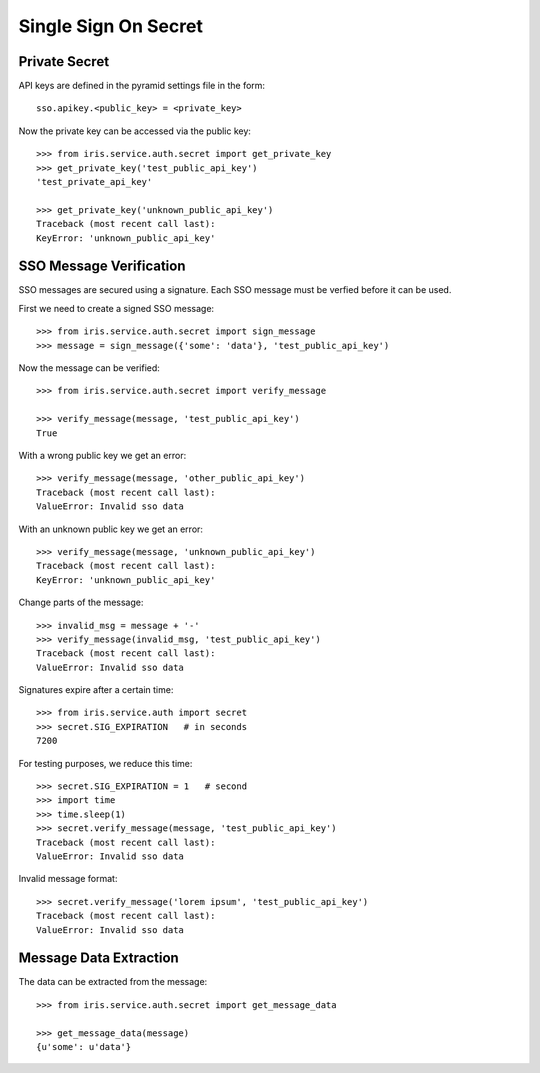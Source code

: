 =====================
Single Sign On Secret
=====================


Private Secret
==============

API keys are defined in the pyramid settings file in the form::

    sso.apikey.<public_key> = <private_key>

Now the private key can be accessed via the public key::

    >>> from iris.service.auth.secret import get_private_key
    >>> get_private_key('test_public_api_key')
    'test_private_api_key'

    >>> get_private_key('unknown_public_api_key')
    Traceback (most recent call last):
    KeyError: 'unknown_public_api_key'


SSO Message Verification
========================

SSO messages are secured using a signature. Each SSO message must be verfied
before it can be used.

First we need to create a signed SSO message::

    >>> from iris.service.auth.secret import sign_message
    >>> message = sign_message({'some': 'data'}, 'test_public_api_key')

Now the message can be verified::

    >>> from iris.service.auth.secret import verify_message

    >>> verify_message(message, 'test_public_api_key')
    True

With a wrong public key we get an error::

    >>> verify_message(message, 'other_public_api_key')
    Traceback (most recent call last):
    ValueError: Invalid sso data

With an unknown public key we get an error::

    >>> verify_message(message, 'unknown_public_api_key')
    Traceback (most recent call last):
    KeyError: 'unknown_public_api_key'

Change parts of the message::

    >>> invalid_msg = message + '-'
    >>> verify_message(invalid_msg, 'test_public_api_key')
    Traceback (most recent call last):
    ValueError: Invalid sso data

Signatures expire after a certain time::

    >>> from iris.service.auth import secret
    >>> secret.SIG_EXPIRATION   # in seconds
    7200

For testing purposes, we reduce this time::

    >>> secret.SIG_EXPIRATION = 1   # second
    >>> import time
    >>> time.sleep(1)
    >>> secret.verify_message(message, 'test_public_api_key')
    Traceback (most recent call last):
    ValueError: Invalid sso data

Invalid message format::

    >>> secret.verify_message('lorem ipsum', 'test_public_api_key')
    Traceback (most recent call last):
    ValueError: Invalid sso data


Message Data Extraction
=======================

The data can be extracted from the message::

    >>> from iris.service.auth.secret import get_message_data

    >>> get_message_data(message)
    {u'some': u'data'}
